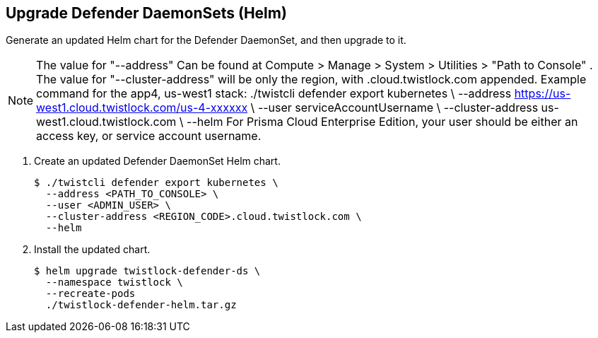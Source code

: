 :topic_type: task

[.task]
== Upgrade Defender DaemonSets (Helm)

Generate an updated Helm chart for the Defender DaemonSet, and then upgrade to it.

NOTE: The value for "--address" Can be found at Compute > Manage > System > Utilities > "Path to Console" .
The value for "--cluster-address" will be only the region, with .cloud.twistlock.com appended.
Example command for the app4, us-west1 stack:
./twistcli defender export kubernetes \
    --address https://us-west1.cloud.twistlock.com/us-4-xxxxxx \
    --user serviceAccountUsername \
    --cluster-address us-west1.cloud.twistlock.com \
    --helm
For Prisma Cloud Enterprise Edition, your user should be either an access key, or service account username.

[.procedure]
. Create an updated Defender DaemonSet Helm chart.

  $ ./twistcli defender export kubernetes \
    --address <PATH_TO_CONSOLE> \
    --user <ADMIN_USER> \
    --cluster-address <REGION_CODE>.cloud.twistlock.com \
    --helm

. Install the updated chart.

  $ helm upgrade twistlock-defender-ds \
    --namespace twistlock \
    --recreate-pods
    ./twistlock-defender-helm.tar.gz
